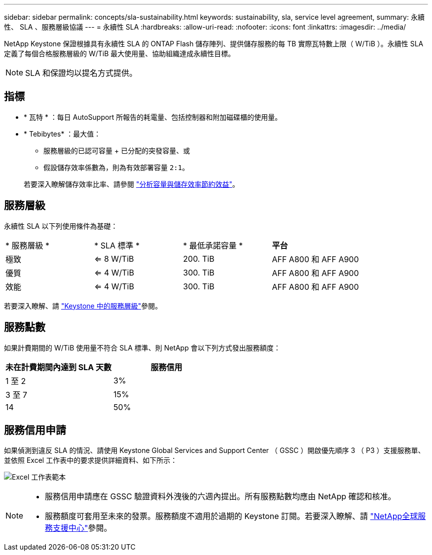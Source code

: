 ---
sidebar: sidebar 
permalink: concepts/sla-sustainability.html 
keywords: sustainability, sla, service level agreement, 
summary: 永續性、 SLA 、服務層級協議 
---
= 永續性 SLA
:hardbreaks:
:allow-uri-read: 
:nofooter: 
:icons: font
:linkattrs: 
:imagesdir: ../media/


[role="lead"]
NetApp Keystone 保證根據具有永續性 SLA 的 ONTAP Flash 儲存陣列、提供儲存服務的每 TB 實際瓦特數上限（ W/TiB ）。永續性 SLA 定義了每個合格服務層級的 W/TiB 最大使用量、協助組織達成永續性目標。


NOTE: SLA 和保證均以提名方式提供。



== 指標

* * 瓦特 * ：每日 AutoSupport 所報告的耗電量、包括控制器和附加磁碟櫃的使用量。
* * Tebibytes* ：最大值：
+
** 服務層級的已認可容量 + 已分配的突發容量、或
** 假設儲存效率係數為，則為有效部署容量 `2:1`。


+
若要深入瞭解儲存效率比率、請參閱 https://docs.netapp.com/us-en/active-iq/task_analyze_storage_efficiency.html["分析容量與儲存效率節約效益"^]。





== 服務層級

永續性 SLA 以下列使用條件為基礎：

|===


| * 服務層級 * | * SLA 標準 * | * 最低承諾容量 * | *平台* 


 a| 
極致
| <= 8 W/TiB | 200. TiB | AFF A800 和 AFF A900 


 a| 
優質
| <= 4 W/TiB | 300. TiB | AFF A800 和 AFF A900 


 a| 
效能
| <= 4 W/TiB | 300. TiB | AFF A800 和 AFF A900 
|===
若要深入瞭解、請 link:https://docs.netapp.com/us-en/keystone-staas/concepts/service-levels.html#service-levels-for-file-and-block-storage["Keystone 中的服務層級"]參閱。



== 服務點數

如果計費期間的 W/TiB 使用量不符合 SLA 標準、則 NetApp 會以下列方式發出服務額度：

|===
| 未在計費期間內達到 SLA 天數 | 服務信用 


 a| 
1 至 2
 a| 
3%



 a| 
3 至 7
 a| 
15%



 a| 
14
 a| 
50%

|===


== 服務信用申請

如果偵測到違反 SLA 的情況、請使用 Keystone Global Services and Support Center （ GSSC ）開啟優先順序 3 （ P3 ）支援服務單、並依照 Excel 工作表中的要求提供詳細資料、如下所示：

image:sla-breach.png["Excel 工作表範本"]

[NOTE]
====
* 服務信用申請應在 GSSC 驗證資料外洩後的六週內提出。所有服務點數均應由 NetApp 確認和核准。
* 服務額度可套用至未來的發票。服務額度不適用於過期的 Keystone 訂閱。若要深入瞭解、請 link:../concepts/gssc.html["NetApp全球服務支援中心"]參閱。


====